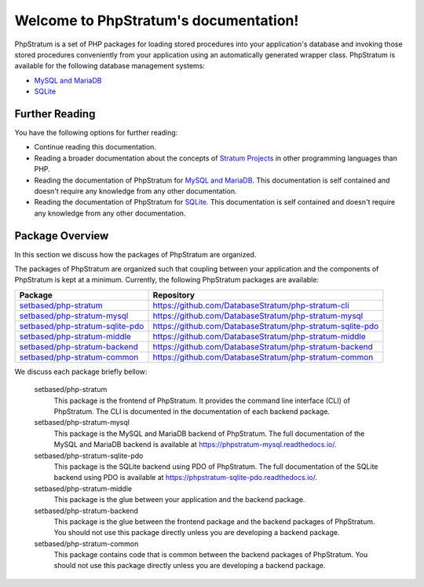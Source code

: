 Welcome to PhpStratum's documentation!
======================================

PhpStratum is a set of PHP packages for loading stored procedures into your application's database and invoking those stored procedures conveniently from your application using an automatically generated wrapper class. PhpStratum is available for the following database management systems:

* `MySQL and MariaDB`_
* `SQLite`_

.. _further-reading:

Further Reading
---------------

You have the following options for further reading:

* Continue reading this documentation.

* Reading a broader documentation about the concepts of `Stratum Projects`_ in other programming languages than PHP.

* Reading the documentation of PhpStratum for `MySQL and MariaDB`_. This documentation is self contained and doesn't require any knowledge from any other documentation.

* Reading the documentation of PhpStratum for `SQLite`_. This documentation is self contained and doesn't require any knowledge from any other documentation.

.. _Stratum Projects: https://stratum.readthedocs.io/
.. _MySQL and MariaDB: https://phpstratum-mysql.readthedocs.io/
.. _SQLite: https://phpstratum-sqlite-pdo.readthedocs.io/

.. _package-overview:

Package Overview
----------------

In this section we discuss how the packages of PhpStratum are organized.

The packages of PhpStratum are organized such that coupling between your application and the components of PhpStratum is kept at a minimum. Currently, the following PhpStratum packages are available:

+------------------------------------+-----------------------------------------------------------+
| Package                            |  Repository                                               |
+====================================+===========================================================+
| `setbased/php-stratum`_            | https://github.com/DatabaseStratum/php-stratum-cli        |
+------------------------------------+-----------------------------------------------------------+
| `setbased/php-stratum-mysql`_      | https://github.com/DatabaseStratum/php-stratum-mysql      |
+------------------------------------+-----------------------------------------------------------+
| `setbased/php-stratum-sqlite-pdo`_ | https://github.com/DatabaseStratum/php-stratum-sqlite-pdo |
+------------------------------------+-----------------------------------------------------------+
| `setbased/php-stratum-middle`_     | https://github.com/DatabaseStratum/php-stratum-middle     |
+------------------------------------+-----------------------------------------------------------+
| `setbased/php-stratum-backend`_    | https://github.com/DatabaseStratum/php-stratum-backend    |
+------------------------------------+-----------------------------------------------------------+
| `setbased/php-stratum-common`_     | https://github.com/DatabaseStratum/php-stratum-common     |
+------------------------------------+-----------------------------------------------------------+

.. _setbased/php-stratum-backend: https://packagist.org/packages/setbased/php-stratum-backend
.. _setbased/php-stratum-middle: https://packagist.org/packages/setbased/php-stratum-middle
.. _setbased/php-stratum-common: https://packagist.org/packages/setbased/php-stratum-common
.. _setbased/php-stratum-sqlite-pdo: https://packagist.org/packages/setbased/php-stratum-sqlite-pdo
.. _setbased/php-stratum-mysql: https://packagist.org/packages/setbased/php-stratum-mysql
.. _setbased/php-stratum: https://packagist.org/packages/setbased/php-stratum-cli

We discuss each package briefly bellow:

  setbased/php-stratum
    This package is the frontend of PhpStratum. It provides the command line interface (CLI) of PhpStratum. The CLI is documented in the documentation of each backend package.

  setbased/php-stratum-mysql
    This package is the MySQL and MariaDB backend of PhpStratum. The full documentation of the MySQL and MariaDB backend is available at https://phpstratum-mysql.readthedocs.io/.

  setbased/php-stratum-sqlite-pdo
    This package is the SQLite backend using PDO of PhpStratum. The full documentation of the SQLite backend using PDO is available at https://phpstratum-sqlite-pdo.readthedocs.io/.

  setbased/php-stratum-middle
    This package is the glue between your application and the backend package.

  setbased/php-stratum-backend
    This package is the glue between the frontend package and the backend packages of PhpStratum. You should not use this package directly unless you are developing a backend package.

  setbased/php-stratum-common
    This package contains code that is common between the backend packages of PhpStratum. You should not use this package directly unless you are developing a backend package.
